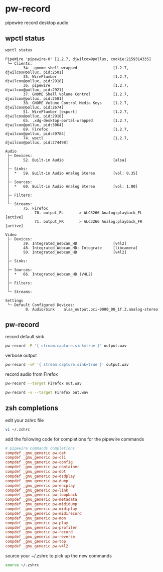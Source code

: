 #+STARTUP: content
* pw-record

pipewire record desktop audio

** wpctl status

#+begin_src sh
wpctl status
#+end_src

#+begin_example
PipeWire 'pipewire-0' [1.2.7, djwilcox@pollux, cookie:2159314335]
 └─ Clients:
        34. .gnome-shell-wrapped                [1.2.7, djwilcox@pollux, pid:2501]
        35. WirePlumber                         [1.2.7, djwilcox@pollux, pid:2918]
        36. pipewire                            [1.2.7, djwilcox@pollux, pid:2921]
        37. GNOME Shell Volume Control          [1.2.7, djwilcox@pollux, pid:2501]
        38. GNOME Volume Control Media Keys     [1.2.7, djwilcox@pollux, pid:2674]
        51. WirePlumber [export]                [1.2.7, djwilcox@pollux, pid:2918]
        65. .xdg-desktop-portal-wrapped         [1.2.7, djwilcox@pollux, pid:3064]
        69. Firefox                             [1.2.7, djwilcox@pollux, pid:49784]
        74. wpctl                               [1.2.7, djwilcox@pollux, pid:274498]

Audio
 ├─ Devices:
 │      52. Built-in Audio                      [alsa]
 │
 ├─ Sinks:
 │  *   59. Built-in Audio Analog Stereo        [vol: 0.35]
 │
 ├─ Sources:
 │  *   60. Built-in Audio Analog Stereo        [vol: 1.00]
 │
 ├─ Filters:
 │
 └─ Streams:
        75. Firefox
             70. output_FL       > ALC3266 Analog:playback_FL   [active]
             71. output_FR       > ALC3266 Analog:playback_FR   [active]

Video
 ├─ Devices:
 │      39. Integrated_Webcam_HD                [v4l2]
 │      48. Integrated_Webcam_HD: Integrate     [libcamera]
 │      50. Integrated_Webcam_HD                [v4l2]
 │
 ├─ Sinks:
 │
 ├─ Sources:
 │  *   66. Integrated_Webcam_HD (V4L2)
 │
 ├─ Filters:
 │
 └─ Streams:

Settings
 └─ Default Configured Devices:
         0. Audio/Sink    alsa_output.pci-0000_00_1f.3.analog-stereo
#+end_example

** pw-record

record default sink

#+begin_src sh
pw-record -P '{ stream.capture.sink=true }' output.wav
#+end_src

verbose output

#+begin_src sh
pw-record -vP '{ stream.capture.sink=true }' output.wav
#+end_src

record audio from Firefox

#+begin_src sh
pw-record --target Firefox out.wav
#+end_src

#+begin_src sh
pw-record -v --target Firefox out.wav
#+end_src

** zsh completions

edit your zshrc file

#+begin_src sh
vi ~/.zshrc
#+end_src

add the following code for completions for the pipewire commands

#+begin_src conf
# pipewire commands completions
compdef _gnu_generic pw-cat
compdef _gnu_generic pw-cli
compdef _gnu_generic pw-config
compdef _gnu_generic pw-container
compdef _gnu_generic pw-dot
compdef _gnu_generic pw-dsdplay
compdef _gnu_generic pw-dump
compdef _gnu_generic pw-encplay
compdef _gnu_generic pw-link
compdef _gnu_generic pw-loopback
compdef _gnu_generic pw-metadata
compdef _gnu_generic pw-mididump
compdef _gnu_generic pw-midiplay
compdef _gnu_generic pw-midirecord
compdef _gnu_generic pw-mon
compdef _gnu_generic pw-play
compdef _gnu_generic pw-profiler
compdef _gnu_generic pw-record
compdef _gnu_generic pw-reverse
compdef _gnu_generic pw-top
compdef _gnu_generic pw-v4l2
#+end_src

source your ~/.zshrc to pick up the new commands

#+begin_src sh
source ~/.zshrc
#+end_src
